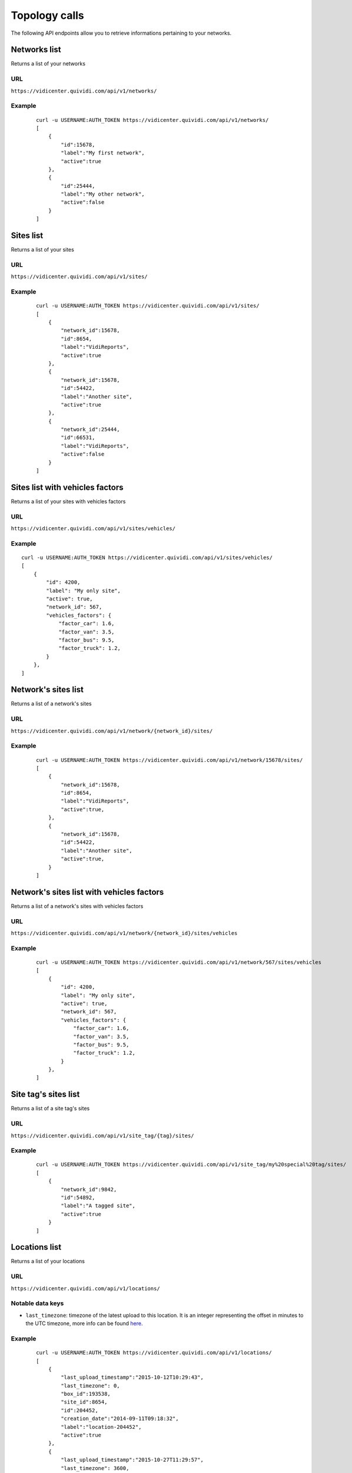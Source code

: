 .. _topology:


Topology calls
==============


The following API endpoints allow you to retrieve informations pertaining to your networks.


Networks list
#############

Returns a list of your networks

URL
---

``https://vidicenter.quividi.com/api/v1/networks/``

Example
-------

 ::

    curl -u USERNAME:AUTH_TOKEN https://vidicenter.quividi.com/api/v1/networks/
    [
        {
            "id":15678,
            "label":"My first network",
            "active":true
        },
        {
            "id":25444,
            "label":"My other network",
            "active":false
        }
    ]


Sites list
##########

Returns a list of your sites

URL
---

``https://vidicenter.quividi.com/api/v1/sites/``

Example
-------

 ::

    curl -u USERNAME:AUTH_TOKEN https://vidicenter.quividi.com/api/v1/sites/
    [
        {
            "network_id":15678,
            "id":8654,
            "label":"VidiReports",
            "active":true
        },
        {
            "network_id":15678,
            "id":54422,
            "label":"Another site",
            "active":true
        },
        {
            "network_id":25444,
            "id":66531,
            "label":"VidiReports",
            "active":false
        }
    ]


Sites list with vehicles factors
################################

Returns a list of your sites with vehicles factors

URL
---

``https://vidicenter.quividi.com/api/v1/sites/vehicles/``

Example
-------

::

    curl -u USERNAME:AUTH_TOKEN https://vidicenter.quividi.com/api/v1/sites/vehicles/
    [
        {
            "id": 4200,
            "label": "My only site",
            "active": true,
            "network_id": 567,
            "vehicles_factors": {
                "factor_car": 1.6,
                "factor_van": 3.5,
                "factor_bus": 9.5,
                "factor_truck": 1.2,
            }
        },
    ]



Network's sites list
####################

Returns a list of a network's sites

URL
---

``https://vidicenter.quividi.com/api/v1/network/{network_id}/sites/``

Example
-------

 ::

    curl -u USERNAME:AUTH_TOKEN https://vidicenter.quividi.com/api/v1/network/15678/sites/
    [
        {
            "network_id":15678,
            "id":8654,
            "label":"VidiReports",
            "active":true,
        },
        {
            "network_id":15678,
            "id":54422,
            "label":"Another site",
            "active":true,
        }
    ]


Network's sites list with vehicles factors
##########################################

Returns a list of a network's sites with vehicles factors

URL
---

``https://vidicenter.quividi.com/api/v1/network/{network_id}/sites/vehicles``

Example
-------

 ::

    curl -u USERNAME:AUTH_TOKEN https://vidicenter.quividi.com/api/v1/network/567/sites/vehicles
    [
        {
            "id": 4200,
            "label": "My only site",
            "active": true,
            "network_id": 567,
            "vehicles_factors": {
                "factor_car": 1.6,
                "factor_van": 3.5,
                "factor_bus": 9.5,
                "factor_truck": 1.2,
            }
        },
    ]


Site tag's sites list
#####################

Returns a list of a site tag's sites

URL
---

``https://vidicenter.quividi.com/api/v1/site_tag/{tag}/sites/``

Example
-------

 ::

    curl -u USERNAME:AUTH_TOKEN https://vidicenter.quividi.com/api/v1/site_tag/my%20special%20tag/sites/
    [
        {
            "network_id":9842,
            "id":54892,
            "label":"A tagged site",
            "active":true
        }
    ]


Locations list
##############

Returns a list of your locations

URL
---

``https://vidicenter.quividi.com/api/v1/locations/``

Notable data keys
-----------------

* ``last_timezone``: timezone of the latest upload to this location. It is an integer representing the offset in minutes to the UTC timezone, more info can be found `here <https://en.wikipedia.org/wiki/UTC%C2%B100:00>`_.

Example
-------

 ::

    curl -u USERNAME:AUTH_TOKEN https://vidicenter.quividi.com/api/v1/locations/
    [
        {
            "last_upload_timestamp":"2015-10-12T10:29:43",
            "last_timezone": 0,
            "box_id":193538,
            "site_id":8654,
            "id":204452,
            "creation_date":"2014-09-11T09:18:32",
            "label":"location-204452",
            "active":true
        },
        {
            "last_upload_timestamp":"2015-10-27T11:29:57",
            "last_timezone": 3600,
            "box_id":192366,
            "site_id":54422,
            "id":27046,
            "creation_date":"2012-07-09T07:05:19",
            "label":"Entrance",
            "active":true
        },
        {
            "last_upload_timestamp":"2015-10-13T21:40:57",
            "last_timezone": -14400,
            "box_id":219354,
            "site_id":66531,
            "id":320453,
            "creation_date":"2014-01-04T19:55:41",
            "label":"Exit screen",
            "active":true
        }
    ]


Network's locations list
########################

Returns a list of a network's locations

URL
---

``https://vidicenter.quividi.com/api/v1/network/{network_id}/locations/``

Example
-------

 ::

    curl -u USERNAME:AUTH_TOKEN https://vidicenter.quividi.com/api/v1/network/15678/locations/
    [
        {
            "last_upload_timestamp":"2015-10-12T10:29:43",
            "last_timezone": 0,
            "box_id":193538,
            "site_id":8654,
            "id":204452,
            "creation_date":"2014-09-11T09:18:32",
            "label":"location-204452",
            "active":true
        },
        {
            "last_upload_timestamp":"2015-10-27T11:29:57",
            "last_timezone": 3600,
            "box_id":192366,
            "site_id":54422,
            "id":27046,
            "creation_date":"2012-07-09T07:05:19",
            "label":"Entrance",
            "active":true
        }
    ]


Site's locations list
#####################

Returns a list of a site's locations

URL
---

``https://vidicenter.quividi.com/api/v1/site/{site_id}/locations/``

Example
-------

 ::

    curl -u USERNAME:AUTH_TOKEN https://vidicenter.quividi.com/api/v1/site/8654/locations/
    [
        {
            "last_upload_timestamp":"2015-10-12T10:29:43",
            "last_timezone": 0,
            "box_id":193538,
            "site_id":8654,
            "id":204452,
            "creation_date":"2014-09-11T09:18:32",
            "label":"location-204452",
            "active":true
        }
    ]


Site tag's locations list
#########################

Returns a list of a site tag's locations

URL
---

``https://vidicenter.quividi.com/api/v1/site_tag/{tag}/locations/``

Example
-------

 ::

    curl -u USERNAME:AUTH_TOKEN https://vidicenter.quividi.com/api/v1/site_tag/my%20special%20tag/locations/
    [
        {
            "last_upload_timestamp":"2015-09-15T11:00:16",
            "last_timezone": -28800,
            "box_id":114242,
            "site_id":54892,
            "id":1330,
            "creation_date":"2014-09-11T09:18:32",
            "label":"A location's name",
            "active":true
        },
        {
            "last_upload_timestamp":"2015-10-29T12:13:02",
            "last_timezone": 14400,
            "box_id":114246,
            "site_id":54892,
            "id":1334,
            "creation_date":"2012-07-09T07:05:19",
            "label":"Another location",
            "active":true
        }
    ]


Location tag's locations list
#############################

Returns a list of a location tag's locations

URL
---

``https://vidicenter.quividi.com/api/v1/location_tag/{tag}/locations/``

Example
-------

 ::

    curl -u USERNAME:AUTH_TOKEN https://vidicenter.quividi.com/api/v1/location_tag/tag%20of%20mine/locations/
    [
        {
            "last_upload_timestamp":"2015-09-15T11:00:16",
            "last_timezone": -28800,
            "box_id":114242,
            "site_id":54892,
            "id":1330,
            "creation_date":"2014-09-11T09:18:32",
            "label":"A location's name",
            "active":true
        },
        {
            "last_upload_timestamp":"2015-10-29T12:13:02",
            "last_timezone": 14400,
            "box_id":114246,
            "site_id":54892,
            "id":1334,
            "creation_date":"2012-07-09T07:05:19",
            "label":"Another location",
            "active":true
        }
    ]


Boxes list
##########

Returns a list of your boxes


URL
---

``https://vidicenter.quividi.com/api/v1/boxes/``

Example
-------

 ::

    curl -u USERNAME:AUTH_TOKEN https://vidicenter.quividi.com/api/v1/boxes/
    [
        {
            "last_upload_timestamp":"2015-10-27T11:13:47",
            "location_id":204452,
            "site_id":8654,
            "id":193538,
            "label":"box-193538 (C001680) (box-193538)",
            "active":true
        },
        {
            "last_upload_timestamp":"2015-10-27T11:19:32",
            "location_id":27046,
            "site_id":54422,
            "id":192366,
            "label":"box-192366 (C001246) (box-192366)",
            "active":true
        },
        {
            "last_upload_timestamp":"2015-10-27T11:26:47",
            "location_id":320453,
            "site_id":66531,
            "id":219354,
            "label":"My third box",
            "active":false
        },
    ]


Network's boxes list
####################

Returns a list of a network's boxes


URL
---

``https://vidicenter.quividi.com/api/v1/network/{network_id}/boxes/``

Example
-------

 ::

    curl -u USERNAME:AUTH_TOKEN https://vidicenter.quividi.com/api/v1/network/15678/boxes/
    [
        {
            "last_upload_timestamp":"2015-10-27T11:13:47",
            "location_id":204452,
            "site_id":8654,
            "id":193538,
            "label":"box-193538 (C001680) (box-193538)",
            "active":true
        },
        {
            "last_upload_timestamp":"2015-10-27T11:19:32",
            "location_id":27046,
            "site_id":54422,
            "id":192366,
            "label":"box-192366 (C001246) (box-192366)",
            "active":true
        }
    ]


Site's boxes list
#################

Returns a list of a site's boxes


URL
---

``https://vidicenter.quividi.com/api/v1/site/{site_id}/boxes/``

Example
-------

 ::

    curl -u USERNAME:AUTH_TOKEN https://vidicenter.quividi.com/api/v1/site/54422/boxes/
    [
        {
            "last_upload_timestamp":"2015-10-27T11:19:32",
            "location_id":27046,
            "site_id":54422,
            "id":192366,
            "label":"box-192366 (C001246) (box-192366)",
            "active":true
        }
    ]


Site tag's boxes list
#####################

Returns a list of a site tag's boxes

URL
---

``https://vidicenter.quividi.com/api/v1/site_tag/{tag}/boxes/``

Example
-------

 ::

    curl -u USERNAME:AUTH_TOKEN https://vidicenter.quividi.com/api/v1/site_tag/my%20special%20tag/boxes/
    [
        {
            "last_upload_timestamp":"2015-09-15T11:00:16",
            "location_id":1330,
            "site_id":54892,
            "id":114242,
            "label":"A first box",
            "active":true
        },
        {
            "last_upload_timestamp":"2015-10-29T12:13:02",
            "location_id":1334,
            "site_id":54892,
            "id":114246,
            "label":"Another box",
            "active":true
        }
    ]


Location's boxes list
#####################

Returns a list of a location's boxes

URL
---

``https://vidicenter.quividi.com/api/v1/location/{location_id}/boxes/``

Example
-------

 ::

    curl -u USERNAME:AUTH_TOKEN https://vidicenter.quividi.com/api/v1/location/27046/boxes/
    [
        {
            "last_upload_timestamp":"2015-10-27T11:19:32",
            "location_id":27046,
            "site_id":54422,
            "id":192366,
            "label":"box-192366 (C001246) (box-192366)",
            "active":true
        }
    ]


Location tag's boxes list
#########################

Returns a list of a location tag's boxes

URL
---

``https://vidicenter.quividi.com/api/v1/location_tag/{tag}/boxes/``

Example
-------

 ::

    curl -u USERNAME:AUTH_TOKEN https://vidicenter.quividi.com/api/v1/location_tag/tag%20of%20mine/boxes
    [
        {
            "last_upload_timestamp":"2015-09-15T11:00:16",
            "location_id":1330,
            "site_id":54892,
            "id":114242,
            "label":"A first box",
            "active":true
        },
        {
            "last_upload_timestamp":"2015-10-29T12:13:02",
            "location_id":1334,
            "site_id":54892,
            "id":114246,
            "label":"Another box",
            "active":true
        }
    ]


Continue to :ref:`status`

